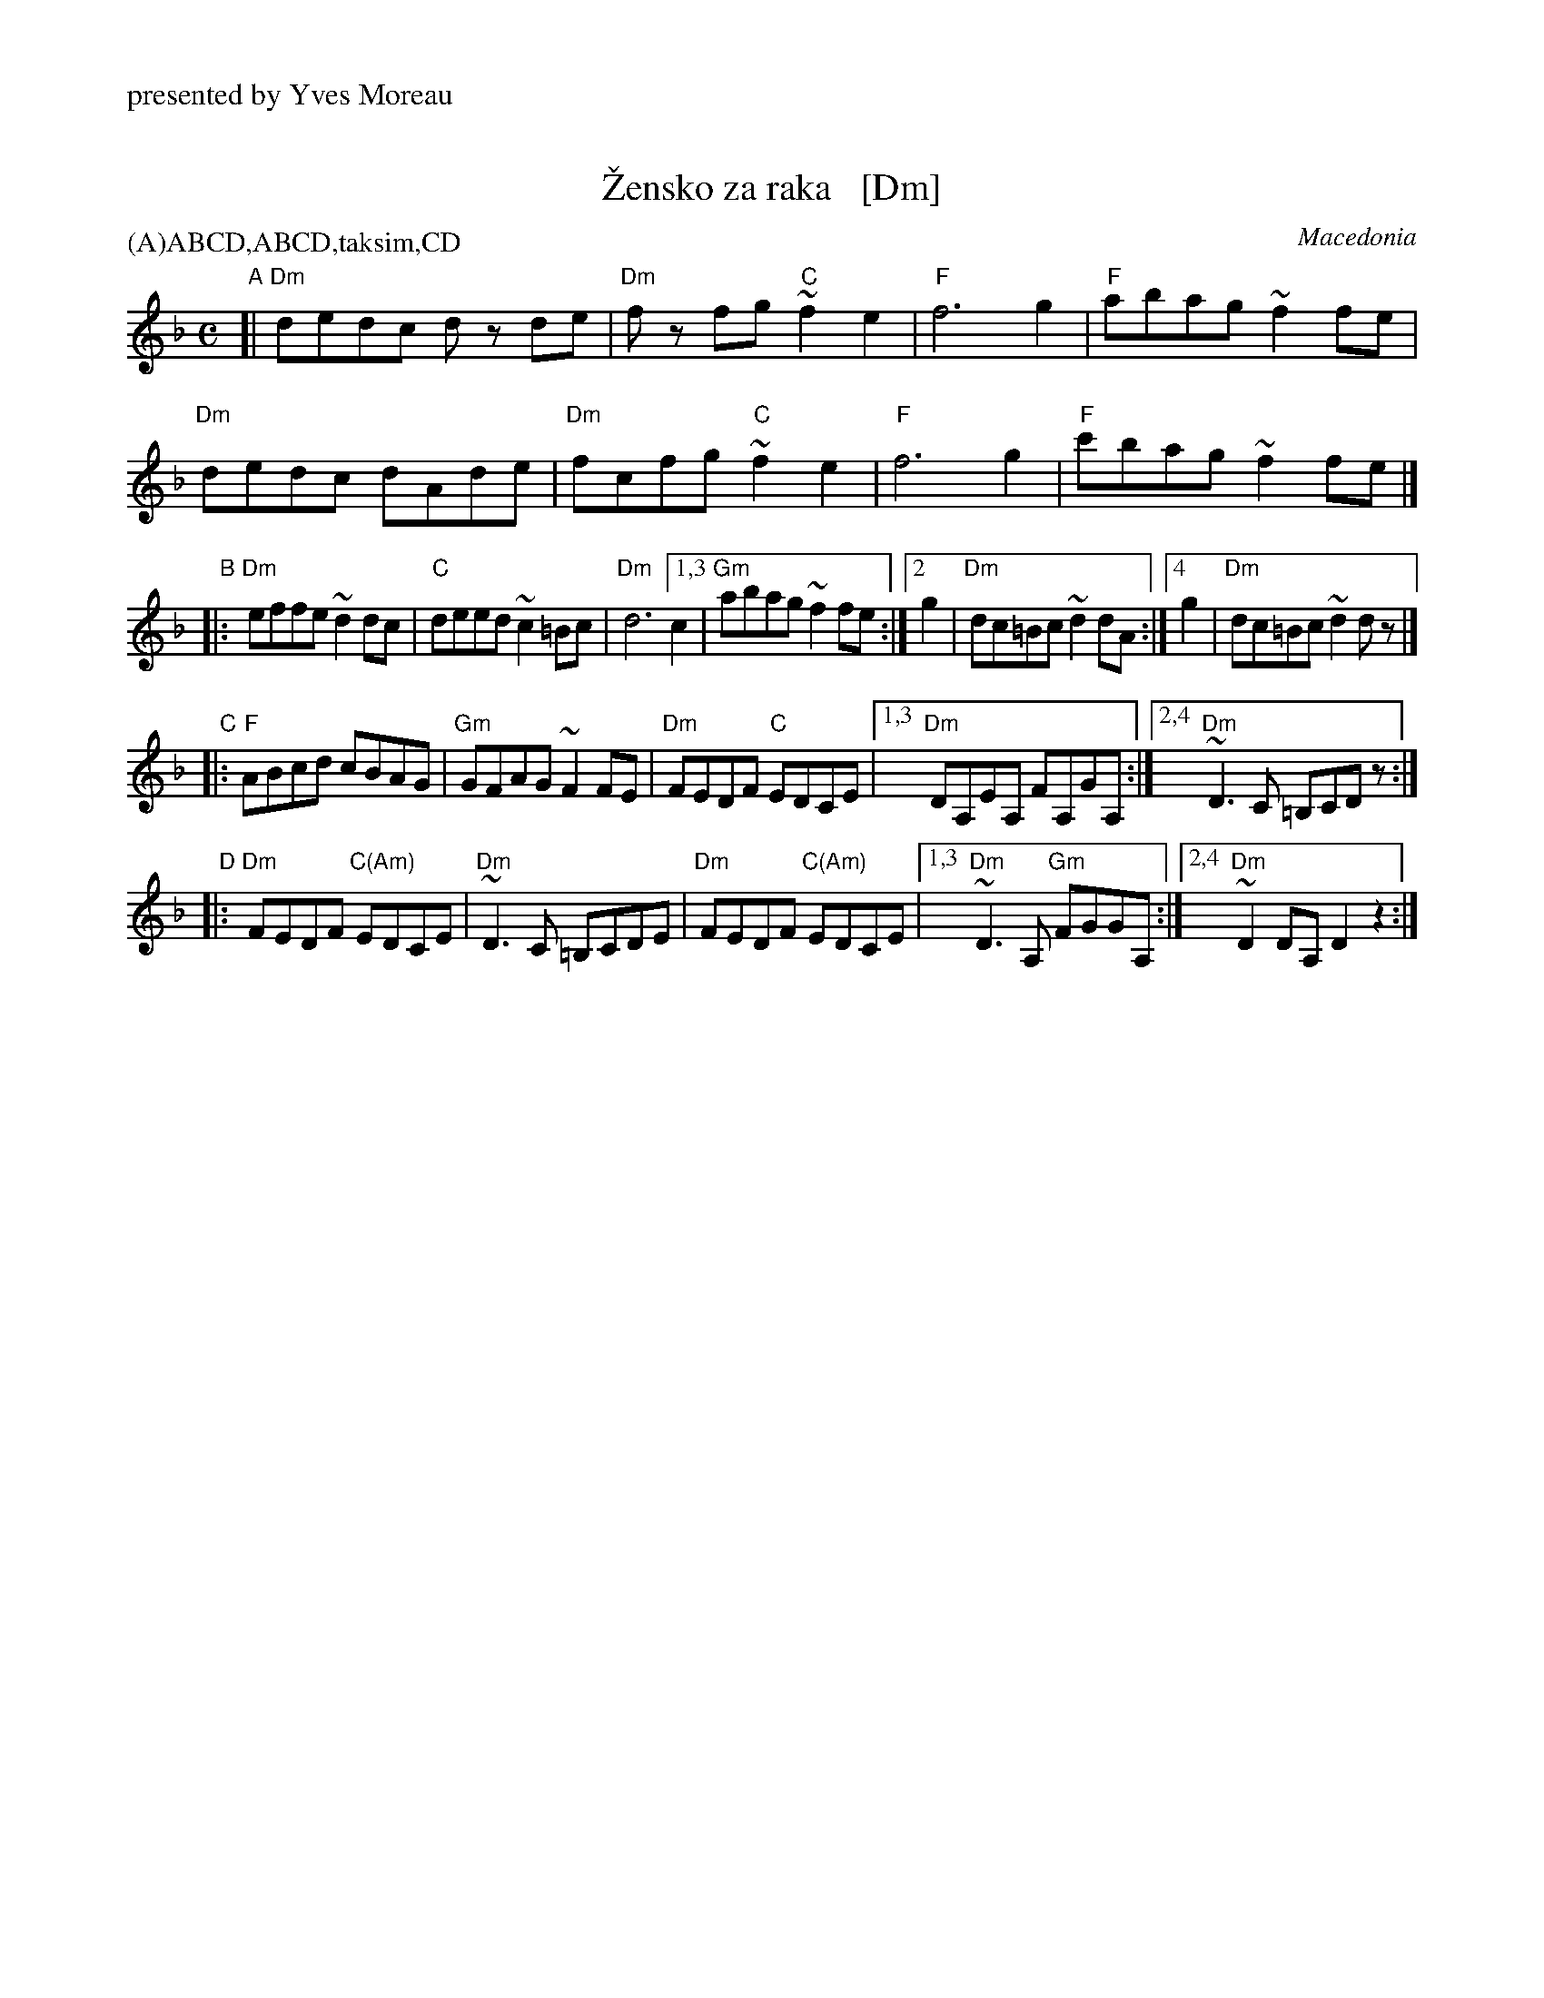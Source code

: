 X: 1
T: \vZensko za raka   [Dm]
O: Macedonia
%%text presented by Yves Moreau
P: (A)ABCD,ABCD,taksim,CD
M: C
L: 1/8
K: Dm
"A"[|\
   "Dm"dedc dz de | "Dm"fz fg "C"~f2e2 | "F"f6 g2 | "F"abag ~f2fe |
y3 "Dm"dedc dAde  | "Dm"fcfg  "C"~f2e2 | "F"f6 g2 | "F"c'bag ~f2fe |]
"B"|:\
"Dm"effe ~d2dc | "C"deed ~c2=Bc | "Dm"d6 [1,3 c2 | "Gm"abag ~f2fe \
                                       :|[2   g2 | "Dm"dc=Bc ~d2dA \
                                       :|[4   g2 | "Dm"dc=Bc ~d2dz |]
"C"|:\
"F"ABcd cBAG | "Gm"GFAG ~F2FE | "Dm"FEDF "C"EDCE |[1,3 "Dm"DA,EA, FA,GA, \
                                                 :|[2,4 "Dm"~D3C =B,CDz :|
"D"|:\
"Dm"FEDF "C(Am)"EDCE | "Dm"~D3C =B,CDE | "Dm"FEDF "C(Am)"EDCE |[1,3 "Dm"~D3A, "Gm"FGGA, \
                                                             :|[2,4 "Dm"~D2DA, D2z2 :|

